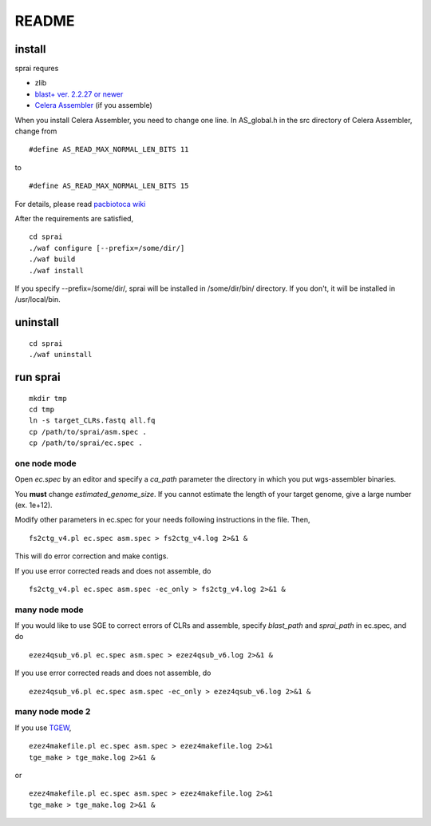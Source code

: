 ========
README
========

install
========

sprai requres

* zlib
* `blast+ ver. 2.2.27 or newer <ftp://ftp.ncbi.nlm.nih.gov/blast/executables/blast+/LATEST/>`_
* `Celera Assembler <http://sourceforge.net/apps/mediawiki/wgs-assembler/index.php?title=Main_Page>`_ (if you assemble)


When you install Celera Assembler, you need to change one line. In AS_global.h in the src directory of Celera Assembler, change from ::

#define AS_READ_MAX_NORMAL_LEN_BITS 11

to ::

#define AS_READ_MAX_NORMAL_LEN_BITS 15

For details, please read `pacbiotoca wiki <http://sourceforge.net/apps/mediawiki/wgs-assembler/index.php?title=PacBioToCA>`_

After the requirements are satisfied, ::

   cd sprai
   ./waf configure [--prefix=/some/dir/]
   ./waf build
   ./waf install

If you specify --prefix=/some/dir/, sprai will be installed in /some/dir/bin/ directory. If you don't, it will be installed in /usr/local/bin.

uninstall
================
::

   cd sprai
   ./waf uninstall

run sprai
================
::

   mkdir tmp
   cd tmp
   ln -s target_CLRs.fastq all.fq
   cp /path/to/sprai/asm.spec .
   cp /path/to/sprai/ec.spec .

one node mode
--------------

Open *ec.spec* by an editor and specify a *ca_path* parameter the directory in which you put wgs-assembler binaries.

.. Then,
.. ::

..    fs2ctg_v4.pl ec.spec asm.spec -n

.. You can confirm what will happen by using fs2ctg_v4.pl with '-n' option.
You **must** change *estimated_genome_size*.
If you cannot estimate the length of your target genome, give a large number (ex. 1e+12).

Modify other parameters in ec.spec for your needs following instructions in the file.
Then,
::

   fs2ctg_v4.pl ec.spec asm.spec > fs2ctg_v4.log 2>&1 &

This will do error correction and make contigs.

If you use error corrected reads and does not assemble, do

.. ::

..   fs2ctg_v4.pl ec.spec asm.spec -n -ec_only

::

   fs2ctg_v4.pl ec.spec asm.spec -ec_only > fs2ctg_v4.log 2>&1 &

many node mode
--------------

If you would like to use SGE to correct errors of CLRs and assemble, specify *blast_path* and *sprai_path* in ec.spec, and do
::

   ezez4qsub_v6.pl ec.spec asm.spec > ezez4qsub_v6.log 2>&1 &

.. \or
.. ::

..    ezez4makefile.pl ec.spec asm.spec > ezez4makefile.log 2>&1 && make &

If you use error corrected reads and does not assemble, do
::

   ezez4qsub_v6.pl ec.spec asm.spec -ec_only > ezez4qsub_v6.log 2>&1 &

.. \or
.. ::

..    ezez4makefile.pl ec.spec asm.spec > ezez4makefile.log 2>&1 && make ec_only &

many node mode 2
------------------

If you use `TGEW <https://github.com/mkasa/TGEW>`_, 
::

    ezez4makefile.pl ec.spec asm.spec > ezez4makefile.log 2>&1
    tge_make > tge_make.log 2>&1 &

\or
::

    ezez4makefile.pl ec.spec asm.spec > ezez4makefile.log 2>&1
    tge_make > tge_make.log 2>&1 &

.. results
.. ========
.. We used sprai v0.2.1. We evaluated the results by using `the validation script of PacBioToCA <ftp://ftp.cbcb.umd.edu/pub/data/PBcR/validationScripts.tar.gz>`_, which is a variation of the `GAGE <http://gage.cbcb.umd.edu/>`_ method.

.. +------------------------+
   | assembly results       |
   +========================+

.. .. csv-table:: assembly results
   :header: "organism", "SMRT cells", "ref size", "raw que size", "corrected que size", "raw contig count", "corrected contig count", "raw contig n50", "corrected contig n50", "qv", "misassemblies (gap>5bp, inversions, relocations, translocations)"

..    "*E. coli* K12",  "2", "4,639,675", "4,692,608", "4,646,758", "14", "15", "3,429,516", "__572,346", "30", "6"
..    "*P. heparinus*", "2", "5,167,383", "5,181,012", "5,175,158", "_5", "_4", "2,927,100", "1,658,237", "33", "2"
..    "*M. ruber*",     "1", "3,097,457", "3,099,149", "3,106,899", "_1", "_4", "3,099,149", "__962,346", "35", "4"

..
  ================ =========== ========== ============ ================== =========================== ====================== ============== ==================== == =================================================================
  organism         SMRT cells  ref size   raw que size corrected que size raw contig count            corrected contig count raw contig n50 corrected contig n50 qv misassemblies (gap>5bp, inversions, relocations, translocations)
  ================ =========== ========== ============ ================== =========================== ====================== ============== ==================== == =================================================================
  *E. coli* K12    2           4,639,675  4,692,608    4,646,758          14                          15                     3,429,516       572,346             30 6 
  *P. heparinus*   2           5,167,383  5,181,012    5,175,158          5                            4                     2,927,100      1,658,237            33 2 
  *M. ruber*       1           3,097,457  3,099,149    3,106,899          1                            4                     3,099,149       962,346             35 4 
  ================ =========== ========== ============ ================== =========================== ====================== ============== ==================== == =================================================================

..  test
  ======

  +---------+-----+
  |foo      |bar  |
  +=========+=====+
  | \ 4     | 15  |
  +---------+-----+

.. (under construction)
.. ==============================

